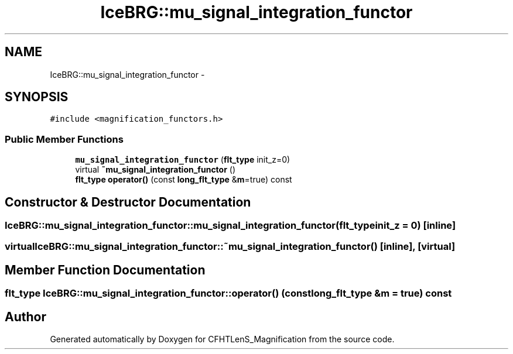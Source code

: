.TH "IceBRG::mu_signal_integration_functor" 3 "Tue Jul 7 2015" "Version 0.9.0" "CFHTLenS_Magnification" \" -*- nroff -*-
.ad l
.nh
.SH NAME
IceBRG::mu_signal_integration_functor \- 
.SH SYNOPSIS
.br
.PP
.PP
\fC#include <magnification_functors\&.h>\fP
.SS "Public Member Functions"

.in +1c
.ti -1c
.RI "\fBmu_signal_integration_functor\fP (\fBflt_type\fP init_z=0)"
.br
.ti -1c
.RI "virtual \fB~mu_signal_integration_functor\fP ()"
.br
.ti -1c
.RI "\fBflt_type\fP \fBoperator()\fP (const \fBlong_flt_type\fP &\fBm\fP=true) const "
.br
.in -1c
.SH "Constructor & Destructor Documentation"
.PP 
.SS "IceBRG::mu_signal_integration_functor::mu_signal_integration_functor (\fBflt_type\fPinit_z = \fC0\fP)\fC [inline]\fP"

.SS "virtual IceBRG::mu_signal_integration_functor::~mu_signal_integration_functor ()\fC [inline]\fP, \fC [virtual]\fP"

.SH "Member Function Documentation"
.PP 
.SS "\fBflt_type\fP IceBRG::mu_signal_integration_functor::operator() (const \fBlong_flt_type\fP &m = \fCtrue\fP) const"


.SH "Author"
.PP 
Generated automatically by Doxygen for CFHTLenS_Magnification from the source code\&.
